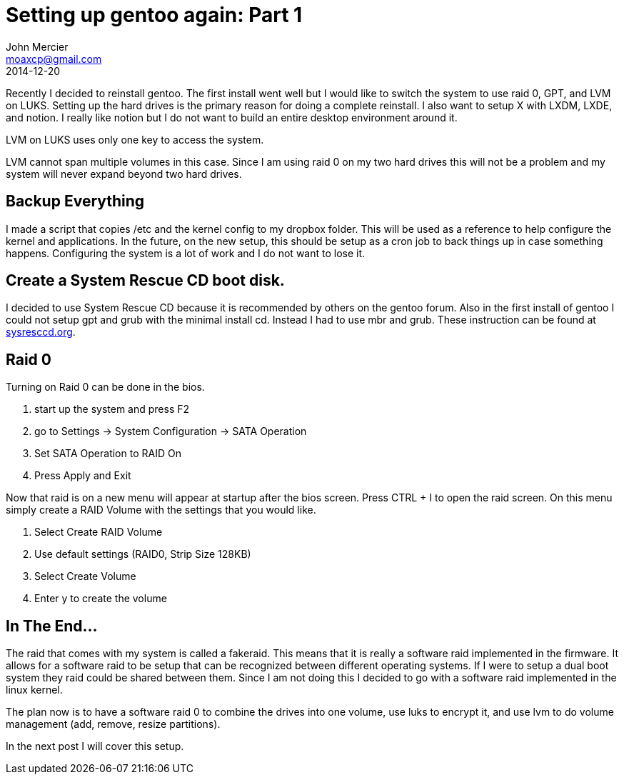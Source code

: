 = Setting up gentoo again: Part 1
John Mercier <moaxcp@gmail.com>
2014-12-20
:jbake-type: post
:jbake-status: published
Recently I decided to reinstall gentoo. The first install went well but I would like to switch the system to use raid
0, GPT, and LVM on LUKS. Setting up the hard drives is the primary reason for doing a complete reinstall. I also want
to setup X with LXDM, LXDE, and notion. I really like notion but I do not want to build an entire desktop environment
around it.

LVM on LUKS uses only one key to access the system.

LVM cannot span multiple volumes in this case. Since I am using raid 0 on my two hard drives this will not be a problem
and my system will never expand beyond two hard drives.

== Backup Everything

I made a script that copies /etc and the kernel config to my dropbox folder. This will be used as a reference to help
configure the kernel and applications. In the future, on the new setup, this should be setup as a cron job to back
things up in case something happens. Configuring the system is a lot of work and I do not want to lose it.

== Create a System Rescue CD boot disk.

I decided to use System Rescue CD because it is recommended by others on the gentoo forum. Also in the first install of
gentoo I could not setup gpt and grub with the minimal install cd. Instead I had to use mbr and grub. These instruction
can be found at http://www.sysresccd.org[sysresccd.org].

== Raid 0

Turning on Raid 0 can be done in the bios.

. start up the system and press F2
. go to Settings -&gt; System Configuration -&gt; SATA Operation
. Set SATA Operation to RAID On
. Press Apply and Exit

Now that raid is on a new menu will appear at startup after the bios screen. Press CTRL + I to open the raid screen. On
this menu simply create a RAID Volume with the settings that you would like.

. Select Create RAID Volume
. Use default settings (RAID0, Strip Size 128KB)
. Select Create Volume
. Enter y to create the volume

== In The End…

The raid that comes with my system is called a fakeraid. This means that it is really a software raid implemented in
the firmware. It allows for a software raid to be setup that can be recognized between different operating systems. If
I were to setup a dual boot system they raid could be shared between them. Since I am not doing this I decided to go
with a software raid implemented in the linux kernel.

The plan now is to have a software raid 0 to combine the drives into one volume, use luks to encrypt it, and use lvm to
do volume management (add, remove, resize partitions).

In the next post I will cover this setup.